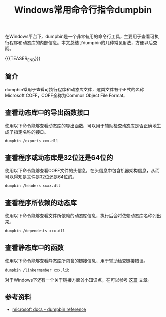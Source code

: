 #+BEGIN_COMMENT
.. title: Windows常用命令行指令dumpbin
.. slug: windows-command-examples-dumpbin
.. date: 2019-12-27 18:25:23 UTC+08:00
.. tags: windows, dumpbin, coff
.. category: windows
.. link:
.. description:
.. type: text
.. status:
#+END_COMMENT
#+OPTIONS: num:nil

#+TITLE: Windows常用命令行指令dumpbin

在Windows平台下，dumpbin是一个非常有用的命令行工具，主要用于查看可执行程序和动态库的内部信息。本文总结了dumpbin的几种常见用法，方便以后查阅。

{{{TEASER_END}}}

** 简介
dumpbin常用于查看可执行程序和动态库文件，这类文件有个正式的名称Microsoft COFF，COFF全称为Common Object File Format。


** 查看动态库中的导出函数接口
使用以下命令能够查看动态库的导出函数，可以用于辅助检查动态库是否正确地生成了指定名称的接口。
#+BEGIN_SRC org
dumpbin /exports xxx.dll
#+END_SRC


** 查看程序或动态库是32位还是64位的
使用以下命令能够查看COFF文件的头信息，在头信息中包含机器架构信息，从而可以得知是文件是32位还是64位的。
#+BEGIN_SRC org
dumpbin /headers xxxx.dll
#+END_SRC


** 查看程序所依赖的动态库
使用以下命令能够查看文件所依赖的动态库信息，执行后会将依赖动态库名称列出来。
#+BEGIN_SRC org
dumpbin /dependents xxx.dll
#+END_SRC


** 查看静态库中的函数
使用以下命令能够查看静态库所包含的链接信息，用于辅助检查链接错误。
#+BEGIN_SRC org
dumpbin /linkermember xxx.lib
#+END_SRC
对于Windows下还有一个关于链接方面的小知识点，在可以参考 [[post-url://library-linking-error-on-windows/][这篇]] 文章。


** 参考资料
- [[https://docs.microsoft.com/en-us/cpp/build/reference/dumpbin-reference][microsoft docs - dumpbin reference]]
